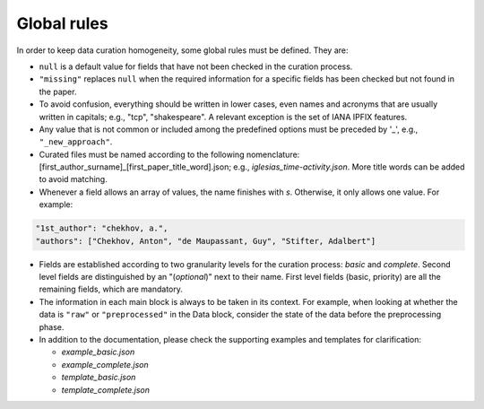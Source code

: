 
Global rules 
============

In order to keep data curation homogeneity, some global rules must be defined. They are:

* ``null`` is a default value for fields that have not been checked in the curation process. 
* ``"missing"`` replaces ``null`` when the required information for a specific fields has been checked but not found in the paper.
* To avoid confusion, everything should be written in lower cases, even names and acronyms that are usually written in capitals; e.g., "tcp", "shakespeare". A relevant exception is the set of IANA IPFIX features.
* Any value that is not common or included among the predefined options must be preceded by '_', e.g., ``"_new_approach"``.
* Curated files must be named according to the following nomenclature: [first_author_surname]_[first_paper_title_word].json; e.g., *iglesias_time-activity.json*. More title words can be added to avoid matching. 
* Whenever a field allows an array of values, the name finishes with *s*. Otherwise, it only allows one value. For example:

.. code-block:: none

	"1st_author": "chekhov, a.",
	"authors": ["Chekhov, Anton", "de Maupassant, Guy", "Stifter, Adalbert"]

* Fields are established according to two granularity levels for the curation process: *basic* and *complete*. Second level fields are distinguished by an "(*optional*)" next to their name. First level fields (basic, priority) are all the remaining fields, which are mandatory.
* The information in each main block is always to be taken in its context.
  For example, when looking at whether the data is ``"raw"`` or ``"preprocessed"`` in the Data block, consider the state of the data before the preprocessing phase.
* In addition to the documentation, please check the supporting examples and templates for clarification:

  * *example_basic.json*
  * *example_complete.json*
  * *template_basic.json*
  * *template_complete.json*

